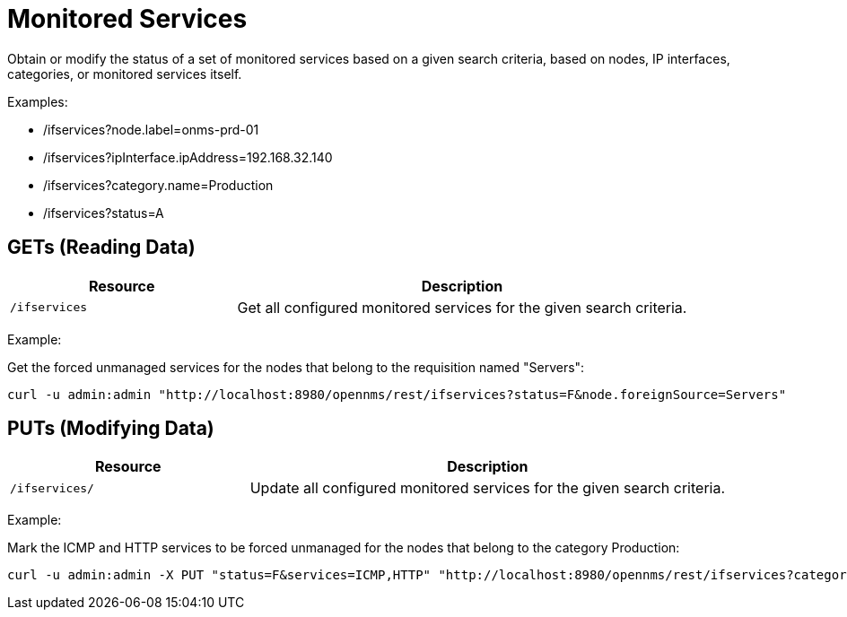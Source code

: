 
= Monitored Services

Obtain or modify the status of a set of monitored services based on a given search criteria, based on nodes, IP interfaces, categories, or monitored services itself.

Examples:

* /ifservices?node.label=onms-prd-01
* /ifservices?ipInterface.ipAddress=192.168.32.140
* /ifservices?category.name=Production
* /ifservices?status=A

== GETs (Reading Data)

[options="header", cols="5,10"]
|===
| Resource        | Description
| `/ifservices`   | Get all configured monitored services for the given search criteria.
|===

Example:

Get the forced unmanaged services for the nodes that belong to the requisition named "Servers":

[source, bash]
----
curl -u admin:admin "http://localhost:8980/opennms/rest/ifservices?status=F&node.foreignSource=Servers"
----

== PUTs (Modifying Data)

[options="header", cols="5,10"]
|===
| Resource       | Description
| `/ifservices/` | Update all configured monitored services for the given search criteria.
|===

Example:

Mark the ICMP and HTTP services to be forced unmanaged for the nodes that belong to the category Production:

[source, bash]
----
curl -u admin:admin -X PUT "status=F&services=ICMP,HTTP" "http://localhost:8980/opennms/rest/ifservices?category.name=Production"
----
